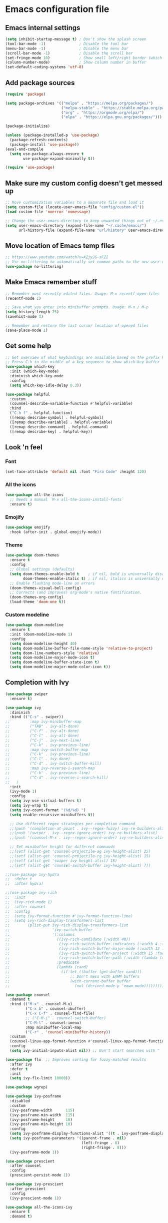 * Emacs configuration file

** Emacs internal settings
#+begin_src emacs-lisp
(setq inhibit-startup-message t) ; Don't show the splash screen
(tool-bar-mode -1)               ; Disable the tool bar
(menu-bar-mode -1)               ; Disable the menu bar
(scroll-bar-mode -1)             ; Disable the scroll bar
(set-fringe-mode 10)             ; Show small left/right border (which can show things)
(column-number-mode)             ; Show column number in buffer
(set-default-coding-systems 'utf-8)
#+end_src

** Add package sources

#+begin_src emacs-lisp
(require 'package)

(setq package-archives '(("melpa" . "https://melpa.org/packages/")
                         ("melpa-stable" . "https://stable.melpa.org/packages/")
                         ("org" . "https://orgmode.org/elpa/")
                         ("elpa" . "https://elpa.gnu.org/packages/")))

(package-initialize)

(unless (package-installed-p 'use-package)
  (package-refresh-contents)
  (package-install 'use-package))
(eval-and-compile
  (setq use-package-always-ensure t
        use-package-expand-minimally t))

(require 'use-package)
#+end_src

** Make sure my custom config doesn't get messed up

#+begin_src emacs-lisp
;; Move customization variables to a separate file and load it
(setq custom-file (locate-user-emacs-file "config/custom.el"))
(load custom-file 'noerror 'nomessage)

;; Change the user-emacs-directory to keep unwanted things out of ~/.emacs.d
(setq user-emacs-directory (expand-file-name "~/.cache/emacs/")
      url-history-file (expand-file-name "url/history" user-emacs-directory))
#+end_src

** Move location of Emacs temp files
#+begin_src emacs-lisp
;; https://www.youtube.com/watch?v=XZjyJG-sFZI
;; Use no-littering to automatically set common paths to the new user-emacs-directory
(use-package no-littering)
#+end_src

** Make Emacs remember stuff

#+begin_src emacs-lisp
;; Remember most recently edited files. Usage: M-x recentf-open-files
(recentf-mode 1)

;; Save what you enter into minibuffer prompts. Usage: M-n / M-p
(setq history-length 25)
(savehist-mode 1)

;; Remember and restore the last cursor location of opened files
(save-place-mode 1)
#+end_src

** Get some help

#+begin_src emacs-lisp
;; Get overview of what keybindings are available based on the prefix keys you entered
;; Press C-h in the middle of a key sequence to show which-key buffer
(use-package which-key
  :init (which-key-mode)
  :diminish which-key-mode
  :config
  (setq which-key-idle-delay 0.3))

(use-package helpful
  :custom
  (counsel-describe-variable-function #'helpful-variable)
  :bind
  ("C-h f" . helpful-function)
  ([remap describe-symbol] . helpful-symbol)
  ([remap describe-variable] . helpful-variable)
  ([remap describe-command] . helpful-command)
  ([remap describe-key] . helpful-key))
#+end_src

** Look 'n feel
*** Font
#+begin_src emacs-lisp
(set-face-attribute 'default nil :font "Fira Code" :height 120)
#+end_src

*** All the icons
#+begin_src emacs-lisp
(use-package all-the-icons
  ;; Needs a manual `M-x all-the-icons-install-fonts`
  :ensure t)
#+end_src

*** Emojify
#+begin_src emacs-lisp
(use-package emojify
  :hook (after-init . global-emojify-mode))
#+end_src

*** Theme
#+begin_src emacs-lisp
(use-package doom-themes
  :ensure t
  :config
  ;; Global settings (defaults)
  (setq doom-themes-enable-bold t    ; if nil, bold is universally disabled
        doom-themes-enable-italic t) ; if nil, italics is universally disabled
  ;; Enable flashing mode-line on errors
  (doom-themes-visual-bell-config)
  ;; Corrects (and improves) org-mode's native fontification.
  (doom-themes-org-config)
  (load-theme 'doom-one t))
#+end_src

*** Custom modeline
#+begin_src emacs-lisp
(use-package doom-modeline
  :ensure t
  :init (doom-modeline-mode 1)
  :config
  (setq doom-modeline-height 40)
  (setq doom-modeline-buffer-file-name-style 'relative-to-project)
  (setq doom-line-numbers-style 'relative)
  (setq doom-modeline-major-mode-icon t)
  (setq doom-modeline-buffer-state-icon t)
  (setq doom-modeline-major-mode-color-icon t))
#+end_src

** Completion with Ivy

#+begin_src emacs-lisp
(use-package swiper
  :ensure t)

(use-package ivy
  :diminish
  :bind (("C-s" . swiper))
;;         :map ivy-minibuffer-map
;;         ("TAB" . ivy-alt-done)
;;         ("C-f" . ivy-alt-done)
;;         ("C-l" . ivy-alt-done)
;;         ("C-j" . ivy-next-line)
;;         ("C-k" . ivy-previous-line)
;;         :map ivy-switch-buffer-map
;;         ("C-k" . ivy-previous-line)
;;         ("C-l" . ivy-done)
;;         ("C-d" . ivy-switch-buffer-kill)
;;         :map ivy-reverse-i-search-map
;;         ("C-k" . ivy-previous-line)
;;         ("C-d" . ivy-reverse-i-search-kill)
;;	 )
  :init
  (ivy-mode 1)
  :config
  (setq ivy-use-virtual-buffers t)
  (setq ivy-wrap t)
  (setq ivy-count-format "(%d/%d) ")
  (setq enable-recursive-minibuffers t))

  ;; Use different regex strategies per completion command
  ;;(push '(completion-at-point . ivy--regex-fuzzy) ivy-re-builders-alist) ;; This doesn't seem to work...
  ;;(push '(swiper . ivy--regex-ignore-order) ivy-re-builders-alist)
  ;;(push '(counsel-M-x . ivy--regex-ignore-order) ivy-re-builders-alist)

  ;; Set minibuffer height for different commands
  ;;(setf (alist-get 'counsel-projectile-ag ivy-height-alist) 15)
  ;;(setf (alist-get 'counsel-projectile-rg ivy-height-alist) 15)
  ;;(setf (alist-get 'swiper ivy-height-alist) 15)
  ;;(setf (alist-get 'counsel-switch-buffer ivy-height-alist) 7))

;;(use-package ivy-hydra
;;  :defer t
;;  :after hydra)

;;(use-package ivy-rich
;;  :init
;;  (ivy-rich-mode 1)
;;  :after counsel
;;  :config
;;  (setq ivy-format-function #'ivy-format-function-line)
;;  (setq ivy-rich-display-transformers-list
;;        (plist-put ivy-rich-display-transformers-list
;;                   'ivy-switch-buffer
;;                   '(:columns
;;                     ((ivy-rich-candidate (:width 40))
;;                      (ivy-rich-switch-buffer-indicators (:width 4 :face error :align right)); return the buffer indicators
;;                      (ivy-rich-switch-buffer-major-mode (:width 12 :face warning))          ; return the major mode info
;;                      (ivy-rich-switch-buffer-project (:width 15 :face success))             ; return project name using `projectile'
;;                      (ivy-rich-switch-buffer-path (:width (lambda (x) (ivy-rich-switch-buffer-shorten-path x (ivy-rich-minibuffer-width 0.3))))))  ; return file path relative to project root or `default-directory' if project is nil
;;                     :predicate
;;                     (lambda (cand)
;;                       (if-let ((buffer (get-buffer cand)))
;;                           ;; Don't mess with EXWM buffers
;;                           (with-current-buffer buffer
;;                             (not (derived-mode-p 'exwm-mode)))))))))

(use-package counsel
  :demand t
  :bind (("M-x" . counsel-M-x)
         ("C-x b" . counsel-ibuffer)
         ("C-x C-f" . counsel-find-file)
         ;; ("C-M-j" . counsel-switch-buffer)
         ("C-M-l" . counsel-imenu)
         :map minibuffer-local-map
         ("C-r" . 'counsel-minibuffer-history))
  :custom
  (counsel-linux-app-format-function #'counsel-linux-app-format-function-name-only)
  :config
  (setq ivy-initial-inputs-alist nil)) ;; Don't start searches with ^

(use-package flx  ;; Improves sorting for fuzzy-matched results
  :after ivy
  :defer t
  :init
  (setq ivy-flx-limit 10000))

(use-package wgrep)

(use-package ivy-posframe
  :disabled
  :custom
  (ivy-posframe-width      115)
  (ivy-posframe-min-width  115)
  (ivy-posframe-height     10)
  (ivy-posframe-min-height 10)
  :config
  (setq ivy-posframe-display-functions-alist '((t . ivy-posframe-display-at-frame-center)))
  (setq ivy-posframe-parameters '((parent-frame . nil)
                                  (left-fringe . 8)
                                  (right-fringe . 8)))
  (ivy-posframe-mode 1))

(use-package prescient
  :after counsel
  :config
  (prescient-persist-mode 1))

(use-package ivy-prescient
  :after prescient
  :config
  (ivy-prescient-mode 1))

(use-package all-the-icons-ivy
  :ensure t
  :demand t)
#+end_src

** File browser (dired)

#+begin_src emacs-lisp
(use-package all-the-icons-dired
  :ensure t)

(use-package dired
  ;; TIP: use ( to hide file information
  :ensure nil ; Built in package so must ensure nil
  :custom ((dired-listing-switches "-agho --group-directories-first"))
  :commands (dired dired-jump)
  :bind (("C-x C-j" . dired-jump))
  :hook
  (dired-mode . all-the-icons-dired-mode))

;;(use-package dired-single
;;  :ensure t)
#+end_src

** Org mode

#+begin_src emacs-lisp
;; Stop auto indenting
(setq org-src-preserve-indentation t)
;; Fancy bullet points
(use-package org-superstar
  :ensure t
  :config
  (add-hook 'org-mode-hook (lambda () (org-superstar-mode 1))))
#+end_src

** Projects

#+begin_src emacs-lisp
(use-package projectile)
(projectile-mode)
;; Recommended keymap prefix on Windows/Linux
(define-key projectile-mode-map (kbd "C-c p") 'projectile-command-map)
#+end_src
** Programming

#+begin_src emacs-lisp
(global-display-line-numbers-mode 1) ; Display line numbers in every buffer
(show-paren-mode 1)                  ; Show matching parens
(setq-default indent-tabs-mode nil)

(use-package smartparens
  :ensure t
  :hook (prog-mode . smartparens-mode))

(use-package rainbow-delimiters
  :ensure t
  :hook (prog-mode . rainbow-delimiters-mode))
#+end_src

** JSON

#+begin_src emacs-lisp
(use-package json-mode
  :mode "\\.json\\'")

(use-package flymake-json
  :hook (json-mode . flymake-json-load))
#+end_src

** Git

#+begin_src emacs-lisp
(use-package magit
  :ensure t)

(use-package git-modes
  :ensure t
  :mode (("\\.gitattributes\\'" . gitattributes-mode)
   ("\\.gitconfig\\'" . gitconfig-mode)
   ("\\.gitignore\\'" . gitignore-mode)))
#+end_src

** Nix

#+begin_src emacs-lisp
(use-package nix-mode
  :ensure t
  :mode "\\.nix\\'")
#+end_src

** IRMA

Invoke M-x tvl-depot-status RET to open Magit in the repo set in tvl-depot-path

#+begin_src emacs-lisp
  (add-to-list 'load-path "~/.dotfiles/.emacs.d/tvl")
    (require 'tvl)
  (setq tvl-depot-path "~/work/git/irma")
  (setq tvl-target-branch "master")
  (setq tvl-gerrit-remote "origin")
#+end_src
